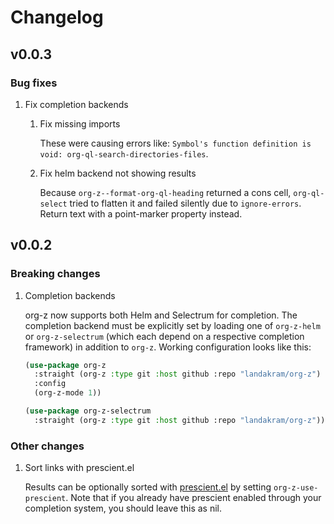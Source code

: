 * Changelog
** v0.0.3
*** Bug fixes
**** Fix completion backends
***** Fix missing imports
These were causing errors like: ~Symbol's function definition is void: org-ql-search-directories-files~.
***** Fix helm backend not showing results
Because ~org-z--format-org-ql-heading~ returned a cons cell, ~org-ql-select~ tried to flatten it and failed silently due to ~ignore-errors~. Return text with a point-marker property instead.
** v0.0.2
*** Breaking changes
**** Completion backends
org-z now supports both Helm and Selectrum for completion. The completion backend must be explicitly set by loading one of ~org-z-helm~ or ~org-z-selectrum~ (which each depend on a respective completion framework) in addition to ~org-z~. Working configuration looks like this:

#+begin_src emacs-lisp
  (use-package org-z
    :straight (org-z :type git :host github :repo "landakram/org-z")
    :config
    (org-z-mode 1))

  (use-package org-z-selectrum
    :straight (org-z :type git :host github :repo "landakram/org-z"))
#+end_src
*** Other changes
**** Sort links with prescient.el
Results can be optionally sorted with [[https://github.com/raxod502/prescient.el][prescient.el]] by setting ~org-z-use-prescient~. Note that if you already have prescient enabled through your completion system, you should leave this as nil. 
